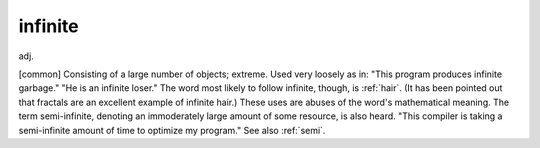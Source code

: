 .. _infinite:

============================================================
infinite
============================================================

adj\.

[common] Consisting of a large number of objects; extreme.
Used very loosely as in: "This program produces infinite garbage."
"He is an infinite loser."
The word most likely to follow infinite, though, is :ref:`hair`\.
(It has been pointed out that fractals are an excellent example of infinite hair.)
These uses are abuses of the word's mathematical meaning.
The term semi-infinite, denoting an immoderately large amount of some resource, is also heard.
"This compiler is taking a semi-infinite amount of time to optimize my program."
See also :ref:`semi`\.

